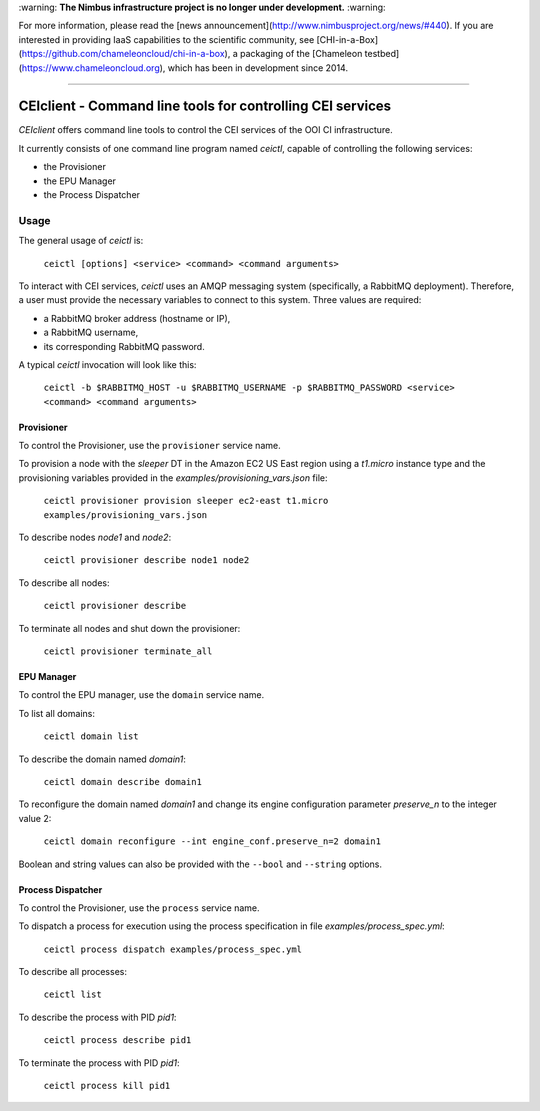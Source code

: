 \:warning: **The Nimbus infrastructure project is no longer under development.** :warning:

For more information, please read the [news announcement](http://www.nimbusproject.org/news/#440). If you are interested in providing IaaS capabilities to the scientific community, see [CHI-in-a-Box](https://github.com/chameleoncloud/chi-in-a-box), a packaging of the [Chameleon testbed](https://www.chameleoncloud.org), which has been in development since 2014.

----

#############################################################
 CEIclient - Command line tools for controlling CEI services
#############################################################

`CEIclient` offers command line tools to control the CEI services of the OOI CI
infrastructure.

It currently consists of one command line program named `ceictl`, capable of
controlling the following services:

* the Provisioner
* the EPU Manager
* the Process Dispatcher

Usage
#####

The general usage of `ceictl` is:

    ``ceictl [options] <service> <command> <command arguments>``

To interact with CEI services, `ceictl` uses an AMQP messaging system
(specifically, a RabbitMQ deployment).
Therefore, a user must provide the necessary variables to connect to this
system.
Three values are required:

* a RabbitMQ broker address (hostname or IP),
* a RabbitMQ username,
* its corresponding RabbitMQ password.

A typical `ceictl` invocation will look like this:

    ``ceictl -b $RABBITMQ_HOST -u $RABBITMQ_USERNAME -p $RABBITMQ_PASSWORD <service> <command> <command arguments>``

Provisioner
-----------

To control the Provisioner, use the ``provisioner`` service name.

To provision a node with the `sleeper` DT in the Amazon EC2 US East region using
a `t1.micro` instance type and the provisioning variables provided in the
`examples/provisioning_vars.json` file:

    ``ceictl provisioner provision sleeper ec2-east t1.micro examples/provisioning_vars.json``

To describe nodes `node1` and `node2`:

    ``ceictl provisioner describe node1 node2``

To describe all nodes:

    ``ceictl provisioner describe``

To terminate all nodes and shut down the provisioner:

    ``ceictl provisioner terminate_all``

EPU Manager
-----------

To control the EPU manager, use the ``domain`` service name.

To list all domains:

    ``ceictl domain list``

To describe the domain named `domain1`:

    ``ceictl domain describe domain1``

To reconfigure the domain named `domain1` and change its engine configuration
parameter `preserve_n` to the integer value 2:

    ``ceictl domain reconfigure --int engine_conf.preserve_n=2 domain1``

Boolean and string values can also be provided with the ``--bool`` and
``--string`` options.

Process Dispatcher
------------------

To control the Provisioner, use the ``process`` service name.

To dispatch a process for execution using the process specification in file `examples/process_spec.yml`:

    ``ceictl process dispatch examples/process_spec.yml``

To describe all processes:

    ``ceictl list``

To describe the process with PID `pid1`:

    ``ceictl process describe pid1``

To terminate the process with PID `pid1`:

    ``ceictl process kill pid1``
